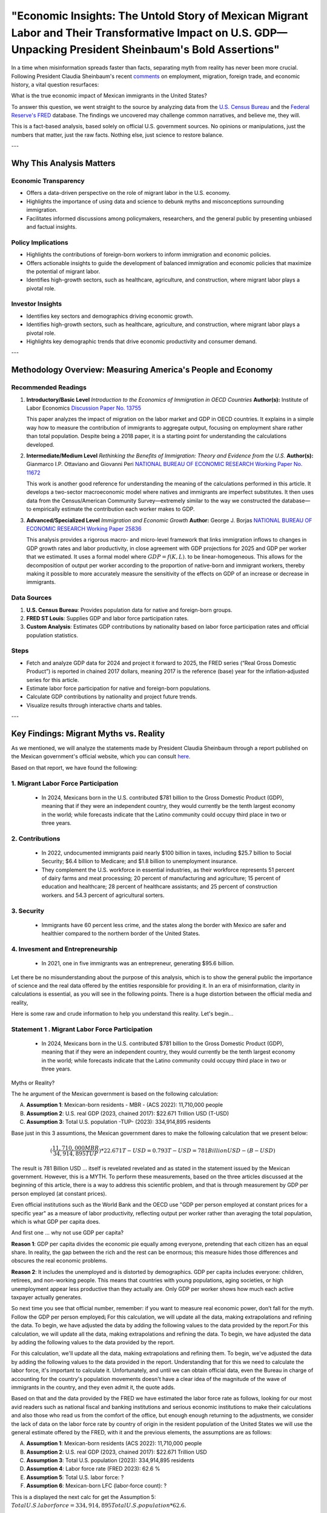 "Economic Insights: The Untold Story of Mexican Migrant Labor and Their Transformative Impact on U.S. GDP—Unpacking President Sheinbaum's Bold Assertions"
============================================================

In a time when misinformation spreads faster than facts, separating myth from reality has never been more crucial. Following President Claudia Sheinbaum's recent `comments <https://www.gob.mx/presidencia/prensa/las-y-los-migrantes-contribuyen-a-la-economia-de-estados-unidos-presidenta-claudia-sheinbaum-en-2024-aportaron-al-pib-781-mil-mdd>`_ on employment, migration, foreign trade, and economic history, a vital question resurfaces:

What is the true economic impact of Mexican immigrants in the United States?

To answer this question, we went straight to the source by analyzing data from the `U.S. Census Bureau <https://www.census.gov/>`_ and the `Federal Reserve's FRED <https://fred.stlouisfed.org>`_ database. The findings we uncovered may challenge common narratives, and believe me, they will.

This is a fact-based analysis, based solely on official U.S. government sources. No opinions or manipulations, just the numbers that matter, just the raw facts. Nothing else, just science to restore balance.

---

Why This Analysis Matters
-------------------------

**Economic Transparency** 
~~~~~~~~~~~~~~~~~~~~~~~~~~~

- Offers a data-driven perspective on the role of migrant labor in the U.S. economy.
- Highlights the importance of using data and science to debunk myths and misconceptions surrounding immigration.
- Facilitates informed discussions among policymakers, researchers, and the general public by presenting unbiased and factual insights.

**Policy Implications**
~~~~~~~~~~~~~~~~~~~~~~~~~~~

- Highlights the contributions of foreign-born workers to inform immigration and economic policies.
- Offers actionable insights to guide the development of balanced immigration and economic policies that maximize the potential of migrant labor.
- Identifies high-growth sectors, such as healthcare, agriculture, and construction, where migrant labor plays a pivotal role.

**Investor Insights**
~~~~~~~~~~~~~~~~~~~~~~~~~~~

- Identifies key sectors and demographics driving economic growth.
- Identifies high-growth sectors, such as healthcare, agriculture, and construction, where migrant labor plays a pivotal role.
- Highlights key demographic trends that drive economic productivity and consumer demand.

---

Methodology Overview: Measuring America's People and Economy
-------------------------

**Recommended Readings**
~~~~~~~~~~~~~~~~~~~~~~~~~~~


1. **Introductory/Basic Level**  
   *Introduction to the Economics of Immigration in OECD Countries*  
   **Author(s):** Institute of Labor Economics `Discussion Paper No. 13755 <https://docs.iza.org/dp13755.pdf?utm_source=chatgpt.com>`_

   This paper analyzes the impact of migration on the labor market and GDP in OECD countries. It explains in a simple way how to measure the contribution of immigrants to aggregate output, focusing on employment share rather than total population. Despite being a 2018 paper, it is a starting point for understanding the calculations developed.

2. **Intermediate/Medium Level**  
   *Rethinking the Benefits of Immigration: Theory and Evidence from the U.S.*  
   **Author(s):** Gianmarco I.P. Ottaviano and Giovanni Peri `NATIONAL BUREAU OF ECONOMIC RESEARCH Working Paper No. 11672 <https://www.nber.org/system/files/working_papers/w11672/w11672.pdf?utm_source=chatgpt.com>`_

   This work is another good reference for understanding the meaning of the calculations performed in this article. It develops a two-sector macroeconomic model where natives and immigrants are imperfect substitutes. It then uses data from the Census/American Community Survey—extremely similar to the way we constructed the database—to empirically estimate the contribution each worker makes to GDP.

3. **Advanced/Specialized Level**  
   *Immigration and Economic Growth*  
   **Author:** George J. Borjas `NATIONAL BUREAU OF ECONOMIC RESEARCH Working Paper 25836 <https://www.nber.org/system/files/working_papers/w25836/w25836.pdf?utm_source=chatgpt.com>`_

   This analysis provides a rigorous macro- and micro-level framework that links immigration inflows to changes in GDP growth rates and labor productivity, in close agreement with GDP projections for 2025 and GDP per worker that we estimated. It uses a formal model where :math:`GDP = f(K, L)`. to be linear-homogeneous. This allows for the decomposition of output per worker according to the proportion of native-born and immigrant workers, thereby making it possible to more accurately measure the sensitivity of the effects on GDP of an increase or decrease in immigrants.


**Data Sources**
~~~~~~~~~~~~~~~~~~~~~~~~~~~


1. **U.S. Census Bureau**: Provides population data for native and foreign-born groups.
2. **FRED ST Louis**: Supplies GDP and labor force participation rates.
3. **Custom Analysis**: Estimates GDP contributions by nationality based on labor force participation rates and official population statistics.

**Steps**
~~~~~~~~~~~~~~~~~~~~~~~~~~~


- Fetch and analyze GDP data for 2024 and project it forward to 2025, the FRED series (“Real Gross Domestic Product”) is reported in chained 2017 dollars, meaning 2017  is the reference (base) year for the inflation‐adjusted series for this article.
- Estimate labor force participation for native and foreign-born populations.
- Calculate GDP contributions by nationality and project future trends.
- Visualize results through interactive charts and tables.

---

Key Findings: Migrant Myths vs. Reality
-------------------------

As we mentioned, we will analyze the statements made by President Claudia Sheinbaum through a report published on the Mexican government's official website, which you can consult `here <https://www.gob.mx/presidencia/prensa/las-y-los-migrantes-contribuyen-a-la-economia-de-estados-unidos-presidenta-claudia-sheinbaum-en-2024-aportaron-al-pib-781-mil-mdd>`_. 

Based on that report, we have found the following:

1. **Migrant Labor Force Participation**
~~~~~~~~~~~~~~~~~~~~~~~~~~~

   - In 2024, Mexicans born in the U.S. contributed $781 billion to the Gross Domestic Product (GDP), meaning that if they were an independent country, they would currently be the tenth largest economy in the world; while forecasts indicate that the Latino community could occupy third place in two or three years.

2. **Contributions**
~~~~~~~~~~~~~~~~~~~~~~~~~~~

   - In 2022, undocumented immigrants paid nearly $100 billion in taxes, including $25.7 billion to Social Security; $6.4 billion to Medicare; and $1.8 billion to unemployment insurance.
   - They complement the U.S. workforce in essential industries, as their workforce represents 51 percent of dairy farms and meat processing; 20 percent of manufacturing and agriculture; 15 percent of education and healthcare; 28 percent of healthcare assistants; and 25 percent of construction workers. and 54.3 percent of agricultural sorters.

3. **Security**
~~~~~~~~~~~~~~~~~~~~~~~~~~~

   - Immigrants have 60 percent less crime, and the states along the border with Mexico are safer and healthier compared to the northern border of the United States.

4. **Invesment and Entrepreneurship**
~~~~~~~~~~~~~~~~~~~~~~~~~~~

   - In 2021, one in five immigrants was an entrepreneur, generating $95.6 billion.

Let there be no misunderstanding about the purpose of this analysis, which is to show the general public the importance of science and the real data offered by the entities responsible for providing it. In an era of misinformation, clarity in calculations is essential, as you will see in the following points. There is a huge distortion between the official media and reality,

Here is some raw and crude information to help you understand this reality. Let's begin...

Statement 1 . **Migrant Labor Force Participation**
~~~~~~~~~~~~~~~~~~~~~~~~~~~
 - In 2024, Mexicans born in the U.S. contributed $781 billion to the Gross Domestic Product (GDP), meaning that if they were an independent country, they would currently be the tenth largest economy in the world; while forecasts indicate that the Latino community could occupy third place in two or three years.

Myths or Reality?

The he argument of the Mexican government is based on the following calculation:

A. **Assumption 1**: Mexican-born residents - MBR - (ACS 2022):  11,710,000 people
B. **Assumption 2**: U.S. real GDP (2023, chained 2017): $22.671 Trillion USD (T-USD)
C. **Assumption 3**: Total U.S. population -TUP- (2023): 334,914,895 residents

Base just in this 3 assumtions, the Mexican government dares to make the following calculation that we present below:

.. math::

     ( \frac{11,710,000 MBR}{34,914,895 TUP} ) * $22.671 T-USD = 0.793 T-USD = $781 Billion USD - (B-USD)

The result is 781 Billion USD ... itself is revelated revelated and as stated in the statement issued by the Mexican government. However, this is a MYTH. To perform these measurements, based on the three articles discussed at the beginning of this article, there is a way to address this scientific problem, and that is through measurement by GDP per person employed (at constant prices).

Even official institutions such as the World Bank and the OECD use "GDP per person employed at constant prices for a specific year" as a measure of labor productivity, reflecting output per worker rather than averaging the total population, which is what GDP per capita does.

And first one ...  why not use GDP per capita?

**Reason 1**: GDP per capita divides the economic pie equally among everyone, pretending that each citizen has an equal share. In reality, the gap between the rich and the rest can be enormous; this measure hides those differences and obscures the real economic problems.

**Reason 2**: It includes the unemployed and is distorted by demographics. GDP per capita includes everyone: children, retirees, and non-working people. This means that countries with young populations, aging societies, or high unemployment appear less productive than they actually are. Only GDP per worker shows how much each active taxpayer actually generates.

So next time you see that official number, remember: if you want to measure real economic power, don’t fall for the myth. Follow the GDP per person employed¡ For this calculation, we will update all the data, making extrapolations and refining the data. To begin, we have adjusted the data by adding the following values ​​to the data provided by the report.For this calculation, we will update all the data, making extrapolations and refining the data. To begin, we have adjusted the data by adding the following values ​​to the data provided by the report.

For this calculation, we'll update all the data, making extrapolations and refining them. To begin, we've adjusted the data by adding the following values ​​to the data provided in the report. Understanding that for this we need to calculate the labor force, it's important to calculate it. Unfortunately, and until we can obtain official data, even the Bureau in charge of accounting for the country's population movements doesn't have a clear idea of ​​the magnitude of the wave of immigrants in the country, and they even admit it, the quote adds. 

Based on that and the data provided by the FRED we have estimated the labor force rate as follows, looking for our most avid readers such as national fiscal and banking institutions and serious economic institutions to make their calculations and also those who read us from the comfort of the office, but enough enough returning to the adjustments, we consider the lack of data on the labor force rate by country of origin in the resident population of the United States we will use the general estimate offered by the FRED, with it and the previous elements, the assumptions are as follows:

A. **Assumption 1**: Mexican-born residents (ACS 2022):  11,710,000 people
B. **Assumption 2**: U.S. real GDP (2023, chained 2017): $22.671 Trillion USD
C. **Assumption 3**: Total U.S. population (2023): 334,914,895 residents
D. **Assumption 4**: Labor force rate (FRED 2023): 62.6 %
E. **Assumption 5**: Total U.S. labor force: ?
F. **Assumption 6**: Mexican-born LFC (labor‐force count): ?

This is a displayed the next calc for get the Assumption 5: :math:`Total U.S. labor force = 334,914,895 Total U.S. population * 62.6 % Labor force rate = 209,656,724 people`.

Assum 5 is as follows:

E. **Assumption 5**: Total U.S. labor force: 209,656,724 people

This is a displayed the next calc for get the Assumption 6: :math:`Mexican-born LFC = 11,710,000 Mexican-born residents * 62.6 % Labor force rate = 7,330,460 people`.

Assum 6 is as follows:

F. **Assumption 6**: Mexican-born LFC: 7,330,460 people

Base in alll asummptions we get the next adjust calc about the contribution of GDP of the labor force of USA from  Mexican-born residents, for know that we build the next equation:


.. math::

 (\frac{7,330,460 Mexican-born in LFC}{209,656,724 Total U.S. labor force}) * 100 = 3.49 %

With all this ingredients we could calculate the contribution of GDP from Mexican-born LFC

G. **Contribution of GDP from Mexican-born LFC: ?

Allocated GDP = 4.65% × $22.671 T ≈ $1.055 T

This is a displayed the next calc for get the Assumption 7: :math:`3.49 % * $22.671-T-USD = 791 B`.














This is an inline equation: :math:`\frac{a}{b}`.

This is a displayed equation:

.. math::

 \frac{a}{b} 

---

Interactive Visualizations
~~~~~~~~~~~~~~~~~~~~~~~~~~~

1. **Bar Chart: Top 10 Migrant Groups by GDP Contribution**

.. container:: dual-layout

   .. raw:: html

      <div style="display: flex;">
          <div style="width: 50%; padding-right: 10px;">
              <iframe src="_static/bar_2024.html" width="100%" height="400" style="border: none;">
                  Your browser does not support iframes. Please view the visualization directly at
                  <a href="_static/bar_2024.html">this link</a>.
              </iframe>
          </div>
          <div style="width: 50%; padding-left: 10px;">
              <p>
                  This bar chart highlights the top 10 migrant groups contributing to the U.S. GDP. 
                  Mexican and Indian-born workers lead the list, reflecting their strong labor force 
                  participation in key economic sectors. Hover over the bars to see detailed values.
              </p>
          </div>
      </div>

2. **Pie Chart: GDP Share by Migrant Cohort**

.. container:: dual-layout

   .. raw:: html

      <div style="display: flex;">
          <div style="width: 50%; padding-right: 10px;">
              <iframe src="_static/pie_2024.html" width="100%" height="400" style="border: none;">
                  Your browser does not support iframes. Please view the visualization directly at
                  <a href="_static/pie_2024.html">this link</a>.
              </iframe>
          </div>
          <div style="width: 50%; padding-left: 10px;">
              <p>
                  This pie chart illustrates the GDP share contributed by different migrant cohorts. 
                  It provides an at-a-glance understanding of how various groups impact the economy. 
                  Click on the chart segments to drill down into specific data points.
              </p>
          </div>
      </div>

---

Take Action
~~~~~~~~~~~

- **Policy Recommendations**: Invest in sectors with high migrant labor participation (e.g., healthcare, construction).
- **Investor Opportunities**: Develop bilingual consumer platforms to capture market share.
- **Future Research**: Extend analysis to other demographic groups and forecast long-term trends.

---

*All charts are live embeds—hover, zoom, and explore the data yourself!*
